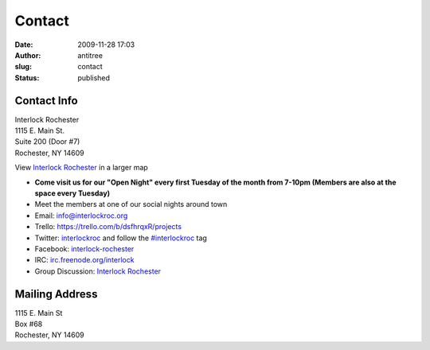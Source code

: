 Contact
#######
:date: 2009-11-28 17:03
:author: antitree
:slug: contact
:status: published

Contact Info
============

| Interlock Rochester
| 1115 E. Main St.
| Suite 200 (Door #7)
| Rochester, NY 14609

View `Interlock
Rochester <https://www.google.com/maps/place/Interlock+Rochester/>`__
in a larger map

-  **Come visit us for our "Open Night" every first Tuesday of the month
   from 7-10pm (Members are also at the space every Tuesday)**
-  Meet the members at one of our social nights around town
-  Email: info@interlockroc.org
-  Trello: \ https://trello.com/b/dsfhrqxR/projects
-  Twitter: `interlockroc <http://twitter.com/interlockroc>`__ and
   follow the
   `#interlockroc <http://search.twitter.com/search?q=%23interlockroc>`__
   tag
-  Facebook:
   `interlock-rochester <http://www.facebook.com/pages/Interlock-Rochester/198421751824>`__
-  IRC:
   `irc.freenode.org/interlock <irc://irc.freenode.org/interlock>`__
-  Group Discussion: `Interlock
   Rochester <http://groups.google.com/group/interlock-rochester>`__

 

Mailing Address
===============

| 1115 E. Main St
| Box #68
| Rochester, NY 14609
